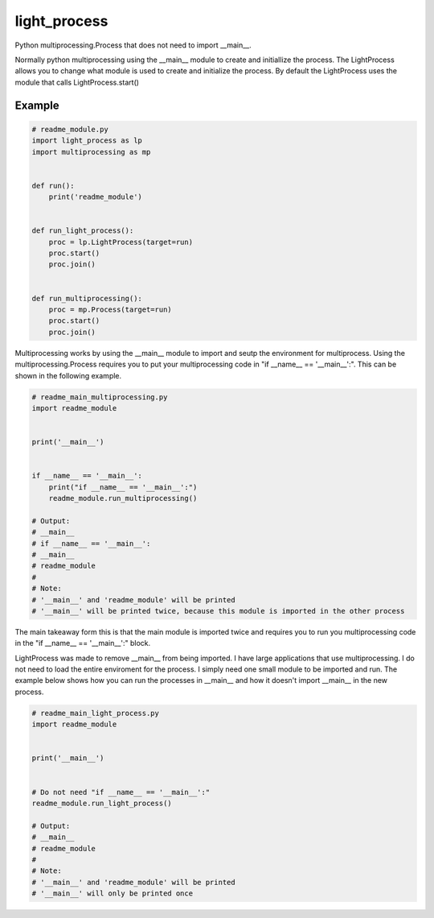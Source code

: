 =============
light_process
=============

Python multiprocessing.Process that does not need to import __main__.

Normally python multiprocessing using the __main__ module to create and initiallize the process. The LightProcess
allows you to change what module is used to create and initialize the process. By default the LightProcess uses
the module that calls LightProcess.start()


Example
=======

.. code-block:: python

    # readme_module.py
    import light_process as lp
    import multiprocessing as mp


    def run():
        print('readme_module')


    def run_light_process():
        proc = lp.LightProcess(target=run)
        proc.start()
        proc.join()


    def run_multiprocessing():
        proc = mp.Process(target=run)
        proc.start()
        proc.join()


Multiprocessing works by using the __main__ module to import and seutp the environment for multiprocess. Using the
multiprocessing.Process requires you to put your multiprocessing code in "if __name__ == '__main__':". This can be shown
in the following example.

.. code-block:: python

    # readme_main_multiprocessing.py
    import readme_module


    print('__main__')


    if __name__ == '__main__':
        print("if __name__ == '__main__':")
        readme_module.run_multiprocessing()

    # Output:
    # __main__
    # if __name__ == '__main__':
    # __main__
    # readme_module
    #
    # Note:
    # '__main__' and 'readme_module' will be printed
    # '__main__' will be printed twice, because this module is imported in the other process


The main takeaway form this is that the main module is imported twice and requires you to run you multiprocessing code
in the "if __name__ == '__main__':" block.

LightProcess was made to remove __main__ from being imported. I have large applications that use multiprocessing. I do
not need to load the entire enviroment for the process. I simply need one small module to be imported and run.
The example below shows how you can run the processes in __main__ and how it doesn't import __main__ in the new process.


.. code-block:: python

    # readme_main_light_process.py
    import readme_module


    print('__main__')


    # Do not need "if __name__ == '__main__':"
    readme_module.run_light_process()

    # Output:
    # __main__
    # readme_module
    #
    # Note:
    # '__main__' and 'readme_module' will be printed
    # '__main__' will only be printed once


